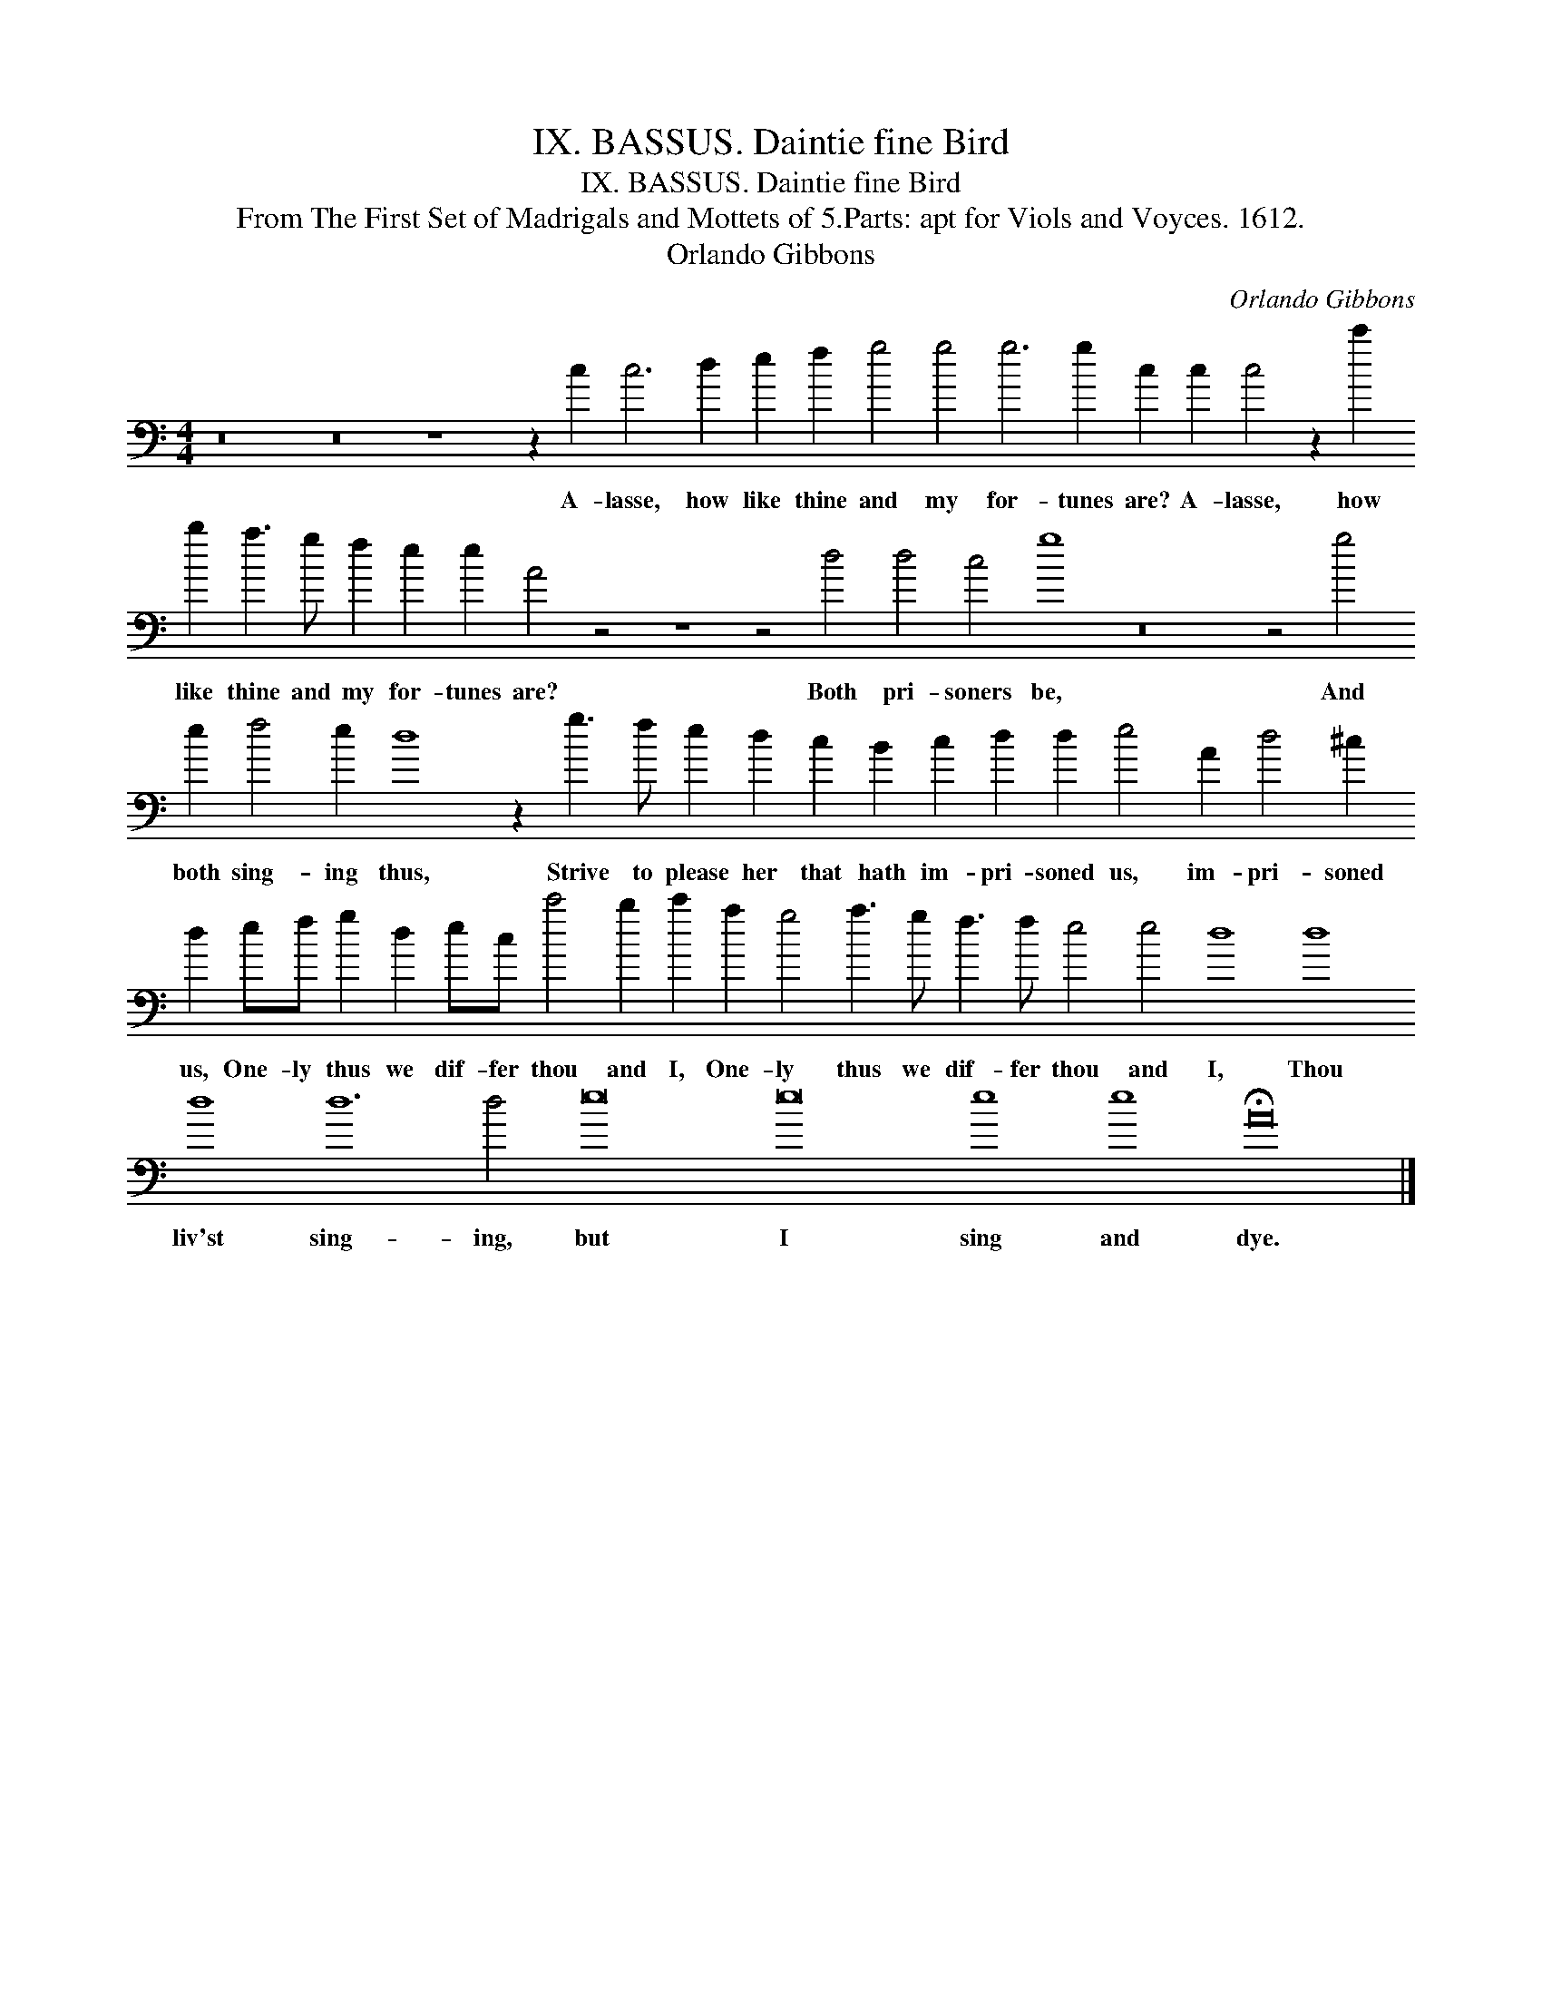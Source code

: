X:1
T:IX. BASSUS. Daintie fine Bird
T:IX. BASSUS. Daintie fine Bird
T:From The First Set of Madrigals and Mottets of 5.Parts: apt for Viols and Voyces. 1612.
T:Orlando Gibbons
C:Orlando Gibbons
L:1/8
M:4/4
K:C
V:1 bass transpose=-24 
V:1
 z16 z16 z8 z2 c2 c6 d2 e2 f2 g4 g4 g6 g2 c2 c2 c4 z2 c'2 b2 a3 g f2 e2 e2 A4 z4 z8 z4 d4 d4 c4 g8 z16 z4 g4 e2 f4 e2 d8 z2 g3 f e2 d2 c2 B2 c2 d2 d2 e4 A2 d4 ^c2 d2 ef g2 d2 ec c'4 b2 c'2 a2 g4 a3 g f3 f e4 e4 d8 d8 d8 d12 d4 e16 e16 e8 e8 !fermata!A16 |] %1
w: A- lasse, how like thine and my for- tunes are? A- lasse, how like thine and my for- tunes are? Both pri- soners be, And both sing- ing thus, Strive to please her that hath im- pri- soned us, im- pri- soned us, One- ly thus we dif- fer thou and I, One- ly thus we dif- fer thou and I, Thou liv'st sing- ing, but I sing and dye.|

